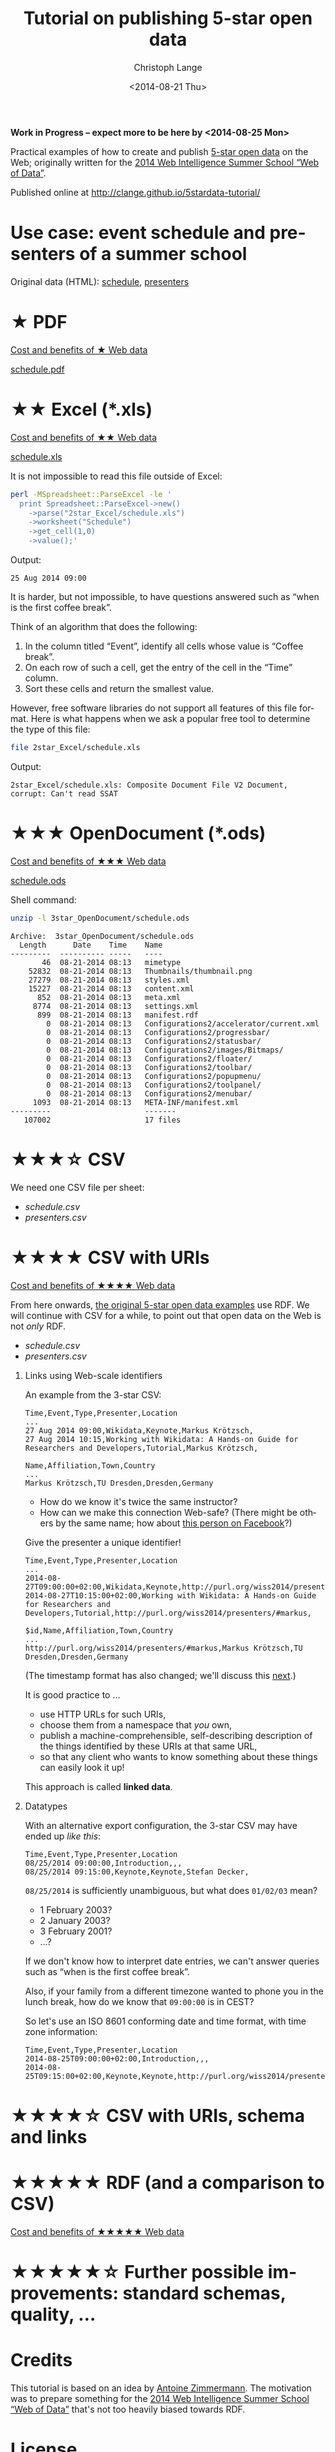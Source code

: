 #+TITLE:  Tutorial on publishing 5-star open data
#+AUTHOR: Christoph Lange
#+EMAIL:  math.semantic.web@gmail.com
#+DATE:   <2014-08-21 Thu>
#+LANGUAGE:  en
#+STARTUP:   hidestars
#+OPTIONS:   H:1 num:t toc:t \n:nil @:t ::t |:t ^:t -:t f:t *:t <:t
#+OPTIONS:   TeX:t LaTeX:t skip:nil d:nil todo:t pri:nil tags:not-in-toc
#+INFOJS_OPT: view:showall toc:t ltoc:t mouse:underline buttons:t path:org-info.js
#+EXPORT_SELECT_TAGS: export
#+EXPORT_EXCLUDE_TAGS: noexport
#+LINK_UP:
#+LINK_HOME:
#+XSLT:
#+STYLE: <style type="text/css"> .timestamp { color: purple; font-weight: bold; } </style>

*Work in Progress – expect more to be here by <2014-08-25 Mon>*

Practical examples of how to create and publish [[http://5stardata.info][5-star open data]] on the Web; originally written for the [[http://www.emse.fr/~zimmermann/WI_2014_Site/][2014 Web Intelligence Summer School “Web of Data”]].

Published online at http://clange.github.io/5stardata-tutorial/

* Use case: event schedule and presenters of a summer school
  Original data (HTML): [[http://www.emse.fr/~zimmermann/WI_2014_Site/Programme/][schedule]], [[http://www.emse.fr/~zimmermann/WI_2014_Site/Committee/][presenters]]

* ★ PDF
  [[http://5stardata.info/#addendum1][Cost and benefits of ★ Web data]]

  [[file:1star_PDF/schedule.pdf][schedule.pdf]]
* ★★ Excel (*.xls)
  [[http://5stardata.info/#addendum2][Cost and benefits of ★★ Web data]]
  
  [[file:2star_Excel/schedule.xls][schedule.xls]]

  It is not impossible to read this file outside of Excel:
#+NAME: code-process-xls
#+BEGIN_SRC sh :results output replace :exports both
perl -MSpreadsheet::ParseExcel -le '
  print Spreadsheet::ParseExcel->new()
    ->parse("2star_Excel/schedule.xls")
    ->worksheet("Schedule")
    ->get_cell(1,0)
    ->value();'
#+END_SRC
  
  Output:
#+RESULTS: code-process-xls
: 25 Aug 2014 09:00

  It is harder, but not impossible, to have questions answered such as “when is the first coffee break”.

  Think of an algorithm that does the following:
  1. In the column titled “Event”, identify all cells whose value is “Coffee break”.
  2. On each row of such a cell, get the entry of the cell in the “Time” column.
  3. Sort these cells and return the smallest value.

  However, free software libraries do not support all features of this file format.  Here is what happens when we ask a popular free tool to determine the type of this file:
#+NAME: code-file-xls
#+BEGIN_SRC sh :results output replace :exports both
file 2star_Excel/schedule.xls
#+END_SRC

  Output:
#+RESULTS: code-file-xls
: 2star_Excel/schedule.xls: Composite Document File V2 Document, corrupt: Can't read SSAT

* ★★★ OpenDocument (*.ods)
  [[http://5stardata.info/#addendum3][Cost and benefits of ★★★ Web data]]

  [[file:1star_PDF/schedule.pdf][schedule.ods]]

  Shell command:
#+NAME: code-unzip-ods
#+BEGIN_SRC sh :results output replace :exports both
unzip -l 3star_OpenDocument/schedule.ods
#+END_SRC

#+RESULTS: code-unzip-ods
#+begin_example
Archive:  3star_OpenDocument/schedule.ods
  Length      Date    Time    Name
---------  ---------- -----   ----
       46  08-21-2014 08:13   mimetype
    52832  08-21-2014 08:13   Thumbnails/thumbnail.png
    27279  08-21-2014 08:13   styles.xml
    15227  08-21-2014 08:13   content.xml
      852  08-21-2014 08:13   meta.xml
     8774  08-21-2014 08:13   settings.xml
      899  08-21-2014 08:13   manifest.rdf
        0  08-21-2014 08:13   Configurations2/accelerator/current.xml
        0  08-21-2014 08:13   Configurations2/progressbar/
        0  08-21-2014 08:13   Configurations2/statusbar/
        0  08-21-2014 08:13   Configurations2/images/Bitmaps/
        0  08-21-2014 08:13   Configurations2/floater/
        0  08-21-2014 08:13   Configurations2/toolbar/
        0  08-21-2014 08:13   Configurations2/popupmenu/
        0  08-21-2014 08:13   Configurations2/toolpanel/
        0  08-21-2014 08:13   Configurations2/menubar/
     1093  08-21-2014 08:13   META-INF/manifest.xml
---------                     -------
   107002                     17 files
#+end_example
* ★★★☆ CSV
  We need one CSV file per sheet:
  * [[file+emacs:3.5star_CSV/schedule.csv][schedule.csv]]
  * [[file+emacs:3.5star_CSV/presenters.csv][presenters.csv]]
  
* ★★★★ CSV with URIs
  [[http://5stardata.info/#addendum4][Cost and benefits of ★★★★ Web data]]

  From here onwards, [[http://5stardata.info/][the original 5-star open data examples]] use RDF.  We will continue with CSV for a while, to point out that open data on the Web is not /only/ RDF.

  * [[file+emacs:4star_CSV/schedule.csv][schedule.csv]]
  * [[file+emacs:4star_CSV/presenters.csv][presenters.csv]]

** Links using Web-scale identifiers
   An example from the 3-star CSV:
#+NAME: code-csv-id-before
#+BEGIN_SRC sh :results output verbatim replace :exports results
head -n 1 3.5star_CSV/schedule.csv ;
echo ... ;
fgrep "Markus Krötzsch" 3.5star_CSV/schedule.csv ;
echo ;
head -n 1 3.5star_CSV/presenters.csv ;
echo ... ;
fgrep "Markus Krötzsch" 3.5star_CSV/presenters.csv ;
#+END_SRC
#+RESULTS: code-csv-id-before
: Time,Event,Type,Presenter,Location
: ...
: 27 Aug 2014 09:00,Wikidata,Keynote,Markus Krötzsch,
: 27 Aug 2014 10:15,Working with Wikidata: A Hands-on Guide for Researchers and Developers,Tutorial,Markus Krötzsch,
: 
: Name,Affiliation,Town,Country
: ...
: Markus Krötzsch,TU Dresden,Dresden,Germany

  * How do we know it's twice the same instructor?
  * How can we make this connection Web-safe?  (There might be others by the same name; how about [[https://www.facebook.com/markus.krotzsch][this person on Facebook]]?)
  
  Give the presenter a unique identifier!
#+NAME: code-csv-id-after
#+BEGIN_SRC sh :results output verbatim replace :exports results
head -n 1 4star_CSV/schedule.csv ;
echo ... ;
fgrep "#markus" 4star_CSV/schedule.csv ;
echo ;
head -n 1 4star_CSV/presenters.csv ;
echo ... ;
fgrep "#markus" 4star_CSV/presenters.csv ;
#+END_SRC
#+RESULTS: code-csv-id-after
: Time,Event,Type,Presenter,Location
: ...
: 2014-08-27T09:00:00+02:00,Wikidata,Keynote,http://purl.org/wiss2014/presenters/#markus,
: 2014-08-27T10:15:00+02:00,Working with Wikidata: A Hands-on Guide for Researchers and Developers,Tutorial,http://purl.org/wiss2014/presenters/#markus,
: 
: $id,Name,Affiliation,Town,Country
: ...
: http://purl.org/wiss2014/presenters/#markus,Markus Krötzsch,TU Dresden,Dresden,Germany

   (The timestamp format has also changed; we'll discuss this [[id:2e724ba4-6b8b-4bbc-bdf8-60f07e223620][next]].)

   It is good practice to …
   * use HTTP URLs for such URIs,
   * choose them from a namespace that /you/ own,
   * publish a machine-comprehensible, self-describing description of the things identified by these URIs at that same URL,
   * so that any client who wants to know something about these things can easily look it up!
   This approach is called *linked data*.
** Datatypes
   :PROPERTIES:
   :ID:       2e724ba4-6b8b-4bbc-bdf8-60f07e223620
   :END:
   With an alternative export configuration, the 3-star CSV may have ended up [[file+emacs:3.5star_CSV/schedule-alt.csv][like this]]:

#+NAME: code-csv-datatype-before
#+BEGIN_SRC sh :results output verbatim replace :exports results
head -n 3 3.5star_CSV/schedule-alt.csv ;
#+END_SRC
#+RESULTS: code-csv-datatype-before
: Time,Event,Type,Presenter,Location
: 08/25/2014 09:00:00,Introduction,,,
: 08/25/2014 09:15:00,Keynote,Keynote,Stefan Decker,

   =08/25/2014= is sufficiently unambiguous, but what does =01/02/03= mean?

   * 1 February 2003?
   * 2 January 2003?
   * 3 February 2001?
   * …?
   
   If we don't know how to interpret date entries, we can't answer queries such as “when is the first coffee break”.

   Also, if your family from a different timezone wanted to phone you in the lunch break, how do we know that =09:00:00= is in CEST?

   So let's use an ISO 8601 conforming date and time format, with time zone information:
#+NAME: code-csv-datatype-after
#+BEGIN_SRC sh :results output verbatim replace :exports results
head -n 3 4star_CSV/schedule.csv
#+END_SRC
#+RESULTS: code-csv-datatype-after
: Time,Event,Type,Presenter,Location
: 2014-08-25T09:00:00+02:00,Introduction,,,
: 2014-08-25T09:15:00+02:00,Keynote,Keynote,http://purl.org/wiss2014/presenters/#stefan,

* ★★★★☆ CSV with URIs, schema and links

* ★★★★★ RDF (and a comparison to CSV)
  [[http://5stardata.info/#addendum5][Cost and benefits of ★★★★★ Web data]]

* ★★★★★☆ Further possible improvements: standard schemas, quality, …

* Credits
  This tutorial is based on an idea by [[http://www.emse.fr/~zimmermann/][Antoine Zimmermann]].  The motivation was to prepare something for the [[http://www.emse.fr/~zimmermann/WI_2014_Site/][2014 Web Intelligence Summer School “Web of Data”]] that's not too heavily biased towards RDF.

* License
  [[https://i.creativecommons.org/l/by-sa/4.0/88x31.png]]\\
  This work is licensed under a [[http://creativecommons.org/licenses/by-sa/4.0/][Creative Commons Attribution-ShareAlike 4.0 International License]].
